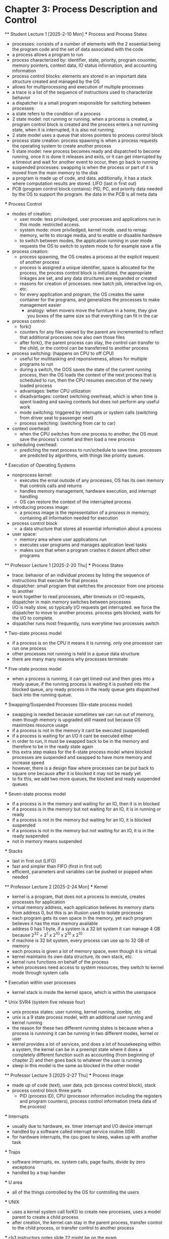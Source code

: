 * Chapter 3: Process Description and Control
    ** Student Lecture 1 [2025-2-10 Mon]
        *** Process and Process States
            - processes: consists of a number of elements with the 2 essential being the program code and the set of data associated with the code
            - a process allows a program to run
            - process characterized by: identifier, state, priority, program couonter, memory pointers, context data, IO status information, and accounting information
            - process control blocks: elements are stored in an important data structure created and managed by the OS
            - allows for multiprocessing and execution of multiple processes
            - a trace is a list of the sequence of instructions used to characterize behavior
            - a dispatcher is a small program responsible for switching between processes
            - a state refers to the condition of a process
            - 2 state model: not running or running. when a process is created, a program control block is created and the process enters a not running state,
              when it is interrupted, it is also not running. 
            - 2 state model uses a queue that stores pointers to process control block
            - process state creation: process spawning is when a process requests the operating system to create another process
            - 5 state model: new process becomes ready and dispatched to become running, once it is done it releases and exits, 
              or it can get interrupted by a timeout and wait for another event to occur, then go back to running
            - suspended processes: swapping is when the process or part of it is moved from the main memory to the disk
            - a program is made up of code, and data. additionally, it has a stack where computation results are stored. LIFO (last in first out)
            - PCB (program control block contains): PID, PC, and priority data needed by the OS to support the program. the data in the PCB is all meta data

        *** Process Control
            - modes of creation:
                - user mode: less priviledged, user processes and applications run in this mode. restricted access. 
                - system mode: more priviledged, kernel mode. used to remap memory, write to storage media, and to enable or disaable hardware
                - to switch between modes, the application running in user mode requests the OS to switch to system mode to for example save a file
            - process creation: 
                - process spawning, the OS creates a process at the explicit request of another process
                - process is assigned a unique identifier, space is allocated for the process, the process 
                  control block is initizlized, the appropriate linkages are set, and any data structures are expanded or created
                - reasons for creation of processes: new batch job, interactive log-on, etc.
                - for every application and program, the OS creates the same container for the programs, and generalizes the processes to make management easier
                    - analogy: when movers move the furniture in a home, they give you boxes of the same size so that everything can fit in the car
            - process control:
                - fork()
                - counters for any files owned by the parent are incremented to reflect that additional processes now also own those files
                - after fork(), the parent process can stay, the control can transfer to the child, or the control can be transferred to another process
            - process switching: (happens on CPU to off CPU)
                - useful for multitasking and reponsiveness, allows for multiple programs to run
                - during a switch, the OOS saves the state of the current running process, then the OS loads the context of the next 
                  process that is scheduled to run, then the CPU resumes execution of the newly loaded process
                - advantages: better CPU utilization
                - disadvantages: context switching overhead, which is when time is spent loading and saving contexts but does not perform any useful work
                - mode switching: triggered by interrupts or system calls (switching from driver seat to passenger seat)
                - process switching: (switching from car to car)
            - context overhead:
                - when the CPU switches from one process to another, the OS must save the process's contet and then load a new process
            - scheduling overhead:
                -  predicting the next process to run/schedule to save time. processes are predicted by algorithms, with things like priority queues.
            
        *** Execution of Operating Systems
            - nonprocess kernel: 
                - executes the ernal outside of any processes, OS has its own memory that controls calls and returns
                - handles memory management, hardware execution, and interrupt handling
                - OS can restore the context of the interrupted process
            - introducing process image:
                - a process image is the representation of a process in memory, containing all information needed for execution
            - process control block
                - a data structure that stores all essential information about a process
            - user space:
                - memory area where user applications run
                - executes user programs and manages application level tasks
                - makes sure that when a program crashes it doesnt affect other programs

    ** Professor Lecture 1 [2025-2-20 Thu]
        *** Process States
            - trace: behavior of an individual process by listing the sequence of instructions that execute for that process
            - dispatcher: small program that switches the processor from one process to another 
            - work together to read processes, after timeouts or I/O requests, dispatcher in main memory switches between processes
            - I/O is really slow, so typically I/O requests get interrupted. we force the dispatcher to move to another process. process gets blocked, 
              waits for the I/O to complete. 
            - dispatcher runs most frequently, runs everytime two processes switch
        *** Two-state process model
            - if a process is on the CPU it means it is running. only one processor can run one process
            - other processes not running is held in a queue data structure
            - there are many many reasons why processes terminate
        *** Five-state process model
            - when a process is running, it can get timed-out and then goes into a ready queue, if the running process is waiting it is 
              pushed into the blocked queue, any ready process in the ready queue gets dispatched back into the running queue.
        *** Swapping/Suspended Processes (Six-state process model)
            - swapping is needed because sometimes we can run out of memory, even though memory is upgraded still maxed out because OS maximizes 
              resource usage
            - if a process is not in the memory it cant be executed (suspended)
            - if a process is waiting for an I/O it cant be executed either
            - in order to run, it must be swapped back to be in the memory and therefore to be in the ready state again
            - this extra step makes for the 6-state process model where blocked processes are suspended and swapped to have more memory and increase speed
            - however, there is a design flaw where processes can be put back to square one because after it is blocked it may not be ready yet
            - to fix this, we add two more queues, the blocked and ready suspended queues
        *** Seven-state process model
            - if a process is in the memory and waiting for an IO, then it is in blocked
            - if a process is in the memory but not waiting for an IO, it is in running or ready
            - if a process is not in the memory but waiting for an IO, it is blocked suspended
            - if a process is not in the memory but not waiting for an IO, it is in the ready suspended
            - not in memory means suspended
        *** Stacks
            - last in first out (LIFO)
            - fast and simpler than FIFO (first in first out)
            - efficient, parameters and variables can be pushed or popped when needed

        ** Professor Lecture 2 [2025-2-24 Mon]
            *** Kernel
                - kernel is a program, that does not a process to execute, creates processes for application
                - virtual memory address, each application believes its memory starts from address 0, but this is an illusion used to isolate processes
                - each program gets its own space in the memory, yet each program believes it has the max memory available
                - address 0 has 1 byte, if a system is a 32 bit system it can manage 4 GB because 2^32 = 2^1 x 2^10 x 2^10 x 2^10
                - if machine is 32 bit system, every process can use up to 32 GB of memory
                - each process is given a lot of memory space, even though it is virtual
                - kernel maintains its own data structure, its own stack, etc. 
                - kernel runs functions on behalf of the process
                - when processes need access to system resources, they switch to kernel mode through system calls
            *** Execution within user processes
                - kernel stack is inside the kernel space, which is within the userspace 
            *** Unix SVR4 (system five release four)
                - unix process states: user running, kernel running, zombie, etc 
                - unix is a 9 state process model, with an additional user running and kernel running
                - the reason for these two different running states is because when a process is runnning it can be running in two different modes, kernel or user 
                - kernel provides a lot of services, and does a lot of housekeeping within a system, the kernel can be in a preempt state where it does a completely 
                  different function such as accounting (from beginning of chapter 2) and then goes back to whatever the user is running
                - sleep in this model is the same as blocked in the other model 
        
        ** Professor Lecture 3 [2025-2-27 Thu]
            *** Process image 
                - made up of code (text), user data, pcb (process control block), stack 
                - process control block three parts
                    - PID (process ID), CPU (processor information including the registers and program counters), process control information (meta data of the process)
            *** Interrupts 
                - usually due to hardware, ex. timer interrupt and I/O device interrupt
                - handled by a software called interrupt service routine (ISR) 
                - for hardware interrupts, the cpu goes to sleep, wakes up with another task 
            *** Traps 
                - software interrupts, ex. system calls, page faults, divide by zero exceptions
                - handled by a trap handler 
            *** U area 
                - all of the things controlled by the OS for controlling the users
            *** UNIX 
                - uses a kernel system call forK() to create new processes, uses a model parent to create a child process 
                - after creation, the kernel can stay in the parent process, transfer control to the child process, or transfer control to another process
            *** ch3 instructors notes slide 22 might be on the exam
                - open ended question example
                - at time 5, no I/O 
                - b: blocked, r: ready/running, bs: blocked suspended, e: exit, rs: ready suspended
                - Time | p1 p3 p5 p7 p8
                ------------------------
                - 5    | b  
                -15    |       r 
                -18    |          b
                -20    |    b
                -24    |       b
                -28    |       bs
                -33    |    r
                -36    | r
                -38    |             e
                -40    |       rs
                -44    |       r
                -48    |          r

        

